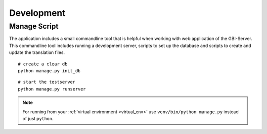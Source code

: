 Development
===========

.. _manage_script:

Manage Script
-------------

The application includes a small commandline tool that is helpful when working with web application of the GBI-Server. This commandline tool includes running a development server, scripts to set up the database and scripts to create and update the translation files.

::

    # create a clear db
    python manage.py init_db

::

    # start the testserver
    python manage.py runserver

.. note::

    For running from your :ref:`virtual environment <virtual_env>`  use ``venv/bin/python manage.py`` instead of just ``python``.
